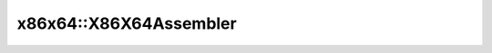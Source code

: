 x86x64::X86X64Assembler
=======================

.. doxygenstruct:: asmjit::x86x64::X86X64Assembler
   :project: asmjit
